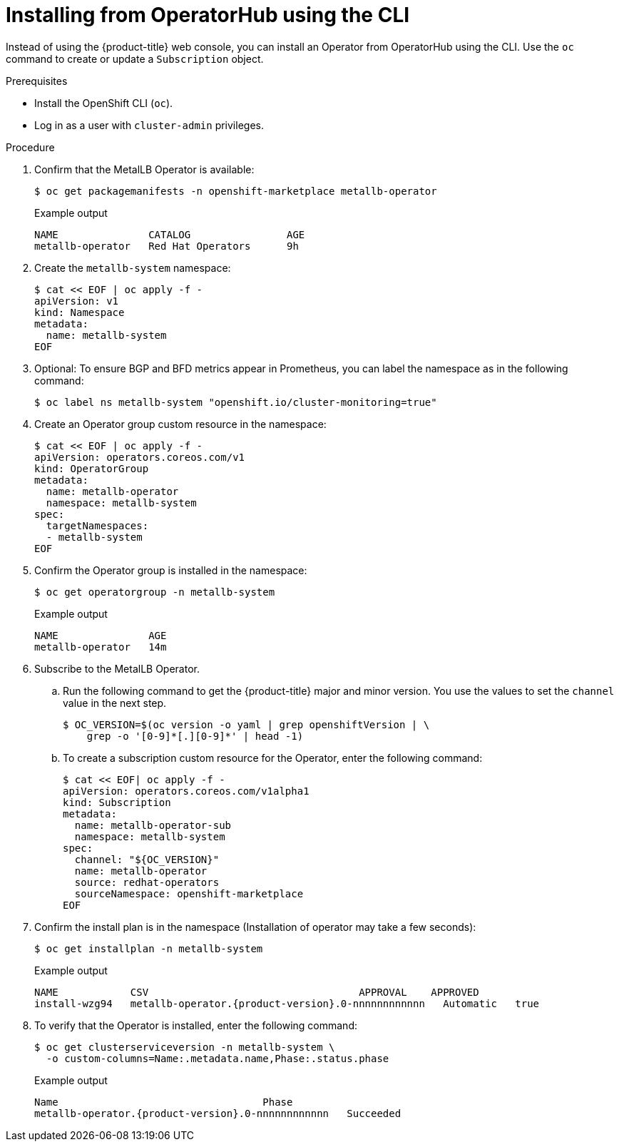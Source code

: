 // Module included in the following assemblies:
//
// * networking/metallb/metallb-operator-install.adoc

:_content-type: PROCEDURE
[id="nw-metallb-installing-operator-cli_{context}"]
= Installing from OperatorHub using the CLI

Instead of using the {product-title} web console, you can install an Operator from OperatorHub using the CLI. Use the `oc` command to create or update a `Subscription` object.

.Prerequisites

* Install the OpenShift CLI (`oc`).

* Log in as a user with `cluster-admin` privileges.

.Procedure

. Confirm that the MetalLB Operator is available:
+
[source,terminal]
----
$ oc get packagemanifests -n openshift-marketplace metallb-operator
----
+
.Example output
[source,terminal]
----
NAME               CATALOG                AGE
metallb-operator   Red Hat Operators      9h
----

. Create the `metallb-system` namespace:
+
[source,terminal]
----
$ cat << EOF | oc apply -f -
apiVersion: v1
kind: Namespace
metadata:
  name: metallb-system
EOF
----

. Optional: To ensure BGP and BFD metrics appear in Prometheus, you can label the namespace as in the following command:
+
[source,terminal]
----
$ oc label ns metallb-system "openshift.io/cluster-monitoring=true"
----

. Create an Operator group custom resource in the namespace:
+
[source,terminal]
----
$ cat << EOF | oc apply -f -
apiVersion: operators.coreos.com/v1
kind: OperatorGroup
metadata:
  name: metallb-operator
  namespace: metallb-system
spec:
  targetNamespaces:
  - metallb-system
EOF
----

. Confirm the Operator group is installed in the namespace:
+
[source,terminal]
----
$ oc get operatorgroup -n metallb-system
----
+
.Example output
[source,terminal]
----
NAME               AGE
metallb-operator   14m
----

. Subscribe to the MetalLB Operator.

.. Run the following command to get the {product-title} major and minor version. You use the values to set the `channel` value in the next
step.
+
[source,terminal]
----
$ OC_VERSION=$(oc version -o yaml | grep openshiftVersion | \
    grep -o '[0-9]*[.][0-9]*' | head -1)
----

.. To create a subscription custom resource for the Operator, enter the following command:
+
[source,terminal]
----
$ cat << EOF| oc apply -f -
apiVersion: operators.coreos.com/v1alpha1
kind: Subscription
metadata:
  name: metallb-operator-sub
  namespace: metallb-system
spec:
  channel: "${OC_VERSION}"
  name: metallb-operator
  source: redhat-operators
  sourceNamespace: openshift-marketplace
EOF
----

. Confirm the install plan is in the namespace (Installation of operator may take a few seconds):
+
[source,terminal]
----
$ oc get installplan -n metallb-system
----
+
.Example output
[source,terminal,subs="attributes+"]
----
NAME            CSV                                   APPROVAL    APPROVED
install-wzg94   metallb-operator.{product-version}.0-nnnnnnnnnnnn   Automatic   true
----

. To verify that the Operator is installed, enter the following command:
+
[source,terminal]
----
$ oc get clusterserviceversion -n metallb-system \
  -o custom-columns=Name:.metadata.name,Phase:.status.phase
----
+
.Example output
[source,terminal,subs="attributes+"]
----
Name                                  Phase
metallb-operator.{product-version}.0-nnnnnnnnnnnn   Succeeded
----
